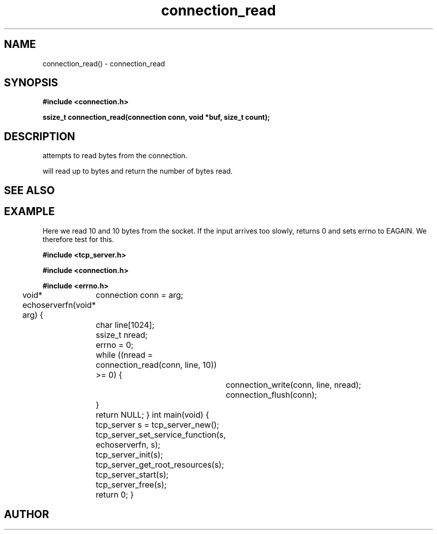 .TH connection_read 3 2016-01-30 "" "The Meta C Library"
.SH NAME
connection_read() \- connection_read
.SH SYNOPSIS
.B #include <connection.h>
.sp
.BI "ssize_t connection_read(connection conn, void *buf, size_t count);

.SH DESCRIPTION
.Nm
attempts to read 
.Fa cb
bytes from the connection. 
.PP
.Nm
will read up to 
.Fa cb
bytes and return the number of bytes read.
.SH SEE ALSO
.Xr connection_set_read_buffer 3 ,
.Xr connection_write 3
.SH EXAMPLE
Here we read 10 and 10 bytes from the socket. If the input
arrives too slowly, 
.Nm
returns 0 and sets errno to EAGAIN. We therefore test for this.
.PP
.Bd -literal
.B #include <tcp_server.h>
.sp
.B #include <connection.h>
.sp
.B #include <errno.h>
.sp

void* echoserverfn(void* arg)
{
	connection conn = arg;
	char line[1024];
	ssize_t nread;

	errno = 0;
	while ((nread = connection_read(conn, line, 10)) >= 0) {
		connection_write(conn, line, nread);
		connection_flush(conn);
	}

	return NULL;
}
int main(void)
{
	tcp_server s = tcp_server_new();
	tcp_server_set_service_function(s, echoserverfn, s);
	tcp_server_init(s);
	tcp_server_get_root_resources(s);
	tcp_server_start(s);
	
	tcp_server_free(s);
	return 0;
}
	
.Ed
.SH AUTHOR
.An B. Augestad, bjorn.augestad@gmail.com
